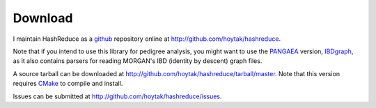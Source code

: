 Download
========

I maintain HashReduce as a github_ repository online at
http://github.com/hoytak/hashreduce.  

Note that if you intend to use this library for pedigree analysis, you
might want to use the PANGAEA_ version, IBDgraph_, as it also contains
parsers for reading MORGAN's IBD (identity by descent) graph files.

A source tarball can be downloaded at
http://github.com/hoytak/hashreduce/tarball/master.  Note that this
version requires CMake_ to compile and install.

Issues can be submitted at http://github.com/hoytak/hashreduce/issues.

.. _cmake: http://www.cmake.org/
.. _git: http://git-scm.com/
.. _github: http://github.com
.. _pangaea: http://www.stat.washington.edu/thompson/Genepi/pangaea.shtml
.. _ibdgraph: http://www.stat.washington.edu/thompson/Genepi/MORGAN/ibdgraph.tar.gz
